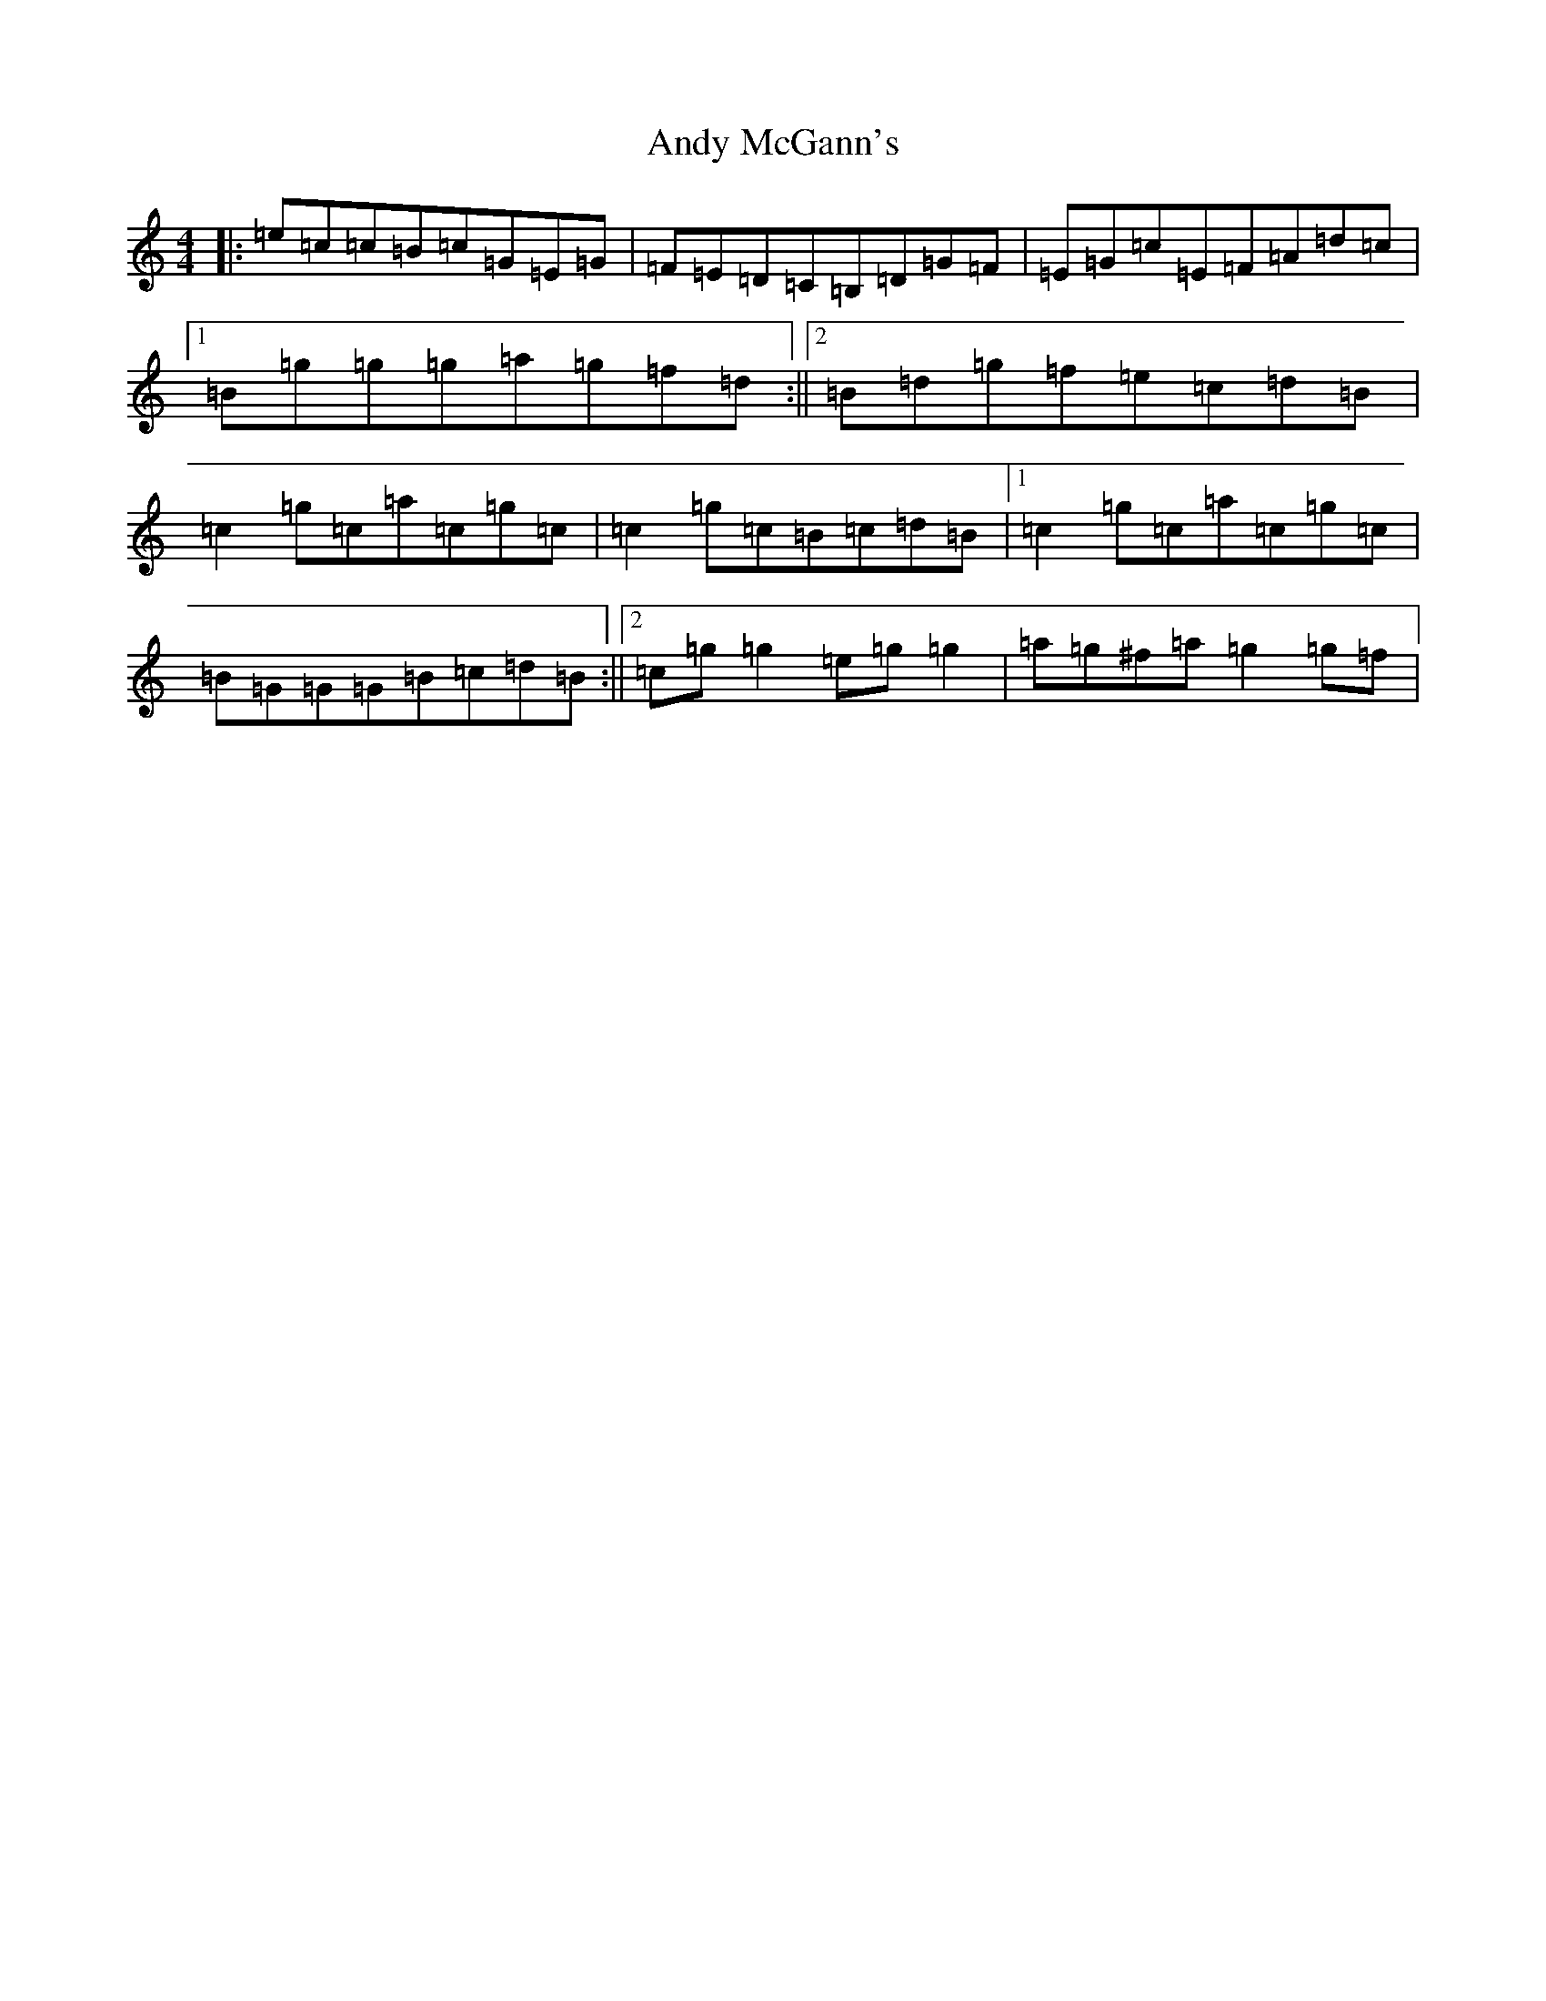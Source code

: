 X: 750
T: Andy McGann's
S: https://thesession.org/tunes/3278#setting16341
R: reel
M:4/4
L:1/8
K: C Major
|:=e=c=c=B=c=G=E=G|=F=E=D=C=B,=D=G=F|=E=G=c=E=F=A=d=c|1=B=g=g=g=a=g=f=d:||2=B=d=g=f=e=c=d=B|=c2=g=c=a=c=g=c|=c2=g=c=B=c=d=B|1=c2=g=c=a=c=g=c|=B=G=G=G=B=c=d=B:||2=c=g=g2=e=g=g2|=a=g^f=a=g2=g=f|